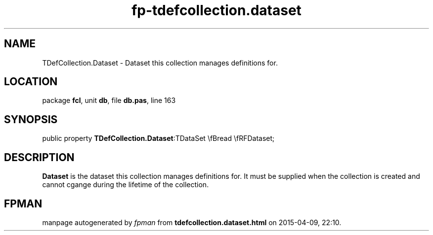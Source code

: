 .\" file autogenerated by fpman
.TH "fp-tdefcollection.dataset" 3 "2014-03-14" "fpman" "Free Pascal Programmer's Manual"
.SH NAME
TDefCollection.Dataset - Dataset this collection manages definitions for.
.SH LOCATION
package \fBfcl\fR, unit \fBdb\fR, file \fBdb.pas\fR, line 163
.SH SYNOPSIS
public property  \fBTDefCollection.Dataset\fR:TDataSet \\fBread \\fRFDataset;
.SH DESCRIPTION
\fBDataset\fR is the dataset this collection manages definitions for. It must be supplied when the collection is created and cannot cgange during the lifetime of the collection.


.SH FPMAN
manpage autogenerated by \fIfpman\fR from \fBtdefcollection.dataset.html\fR on 2015-04-09, 22:10.

